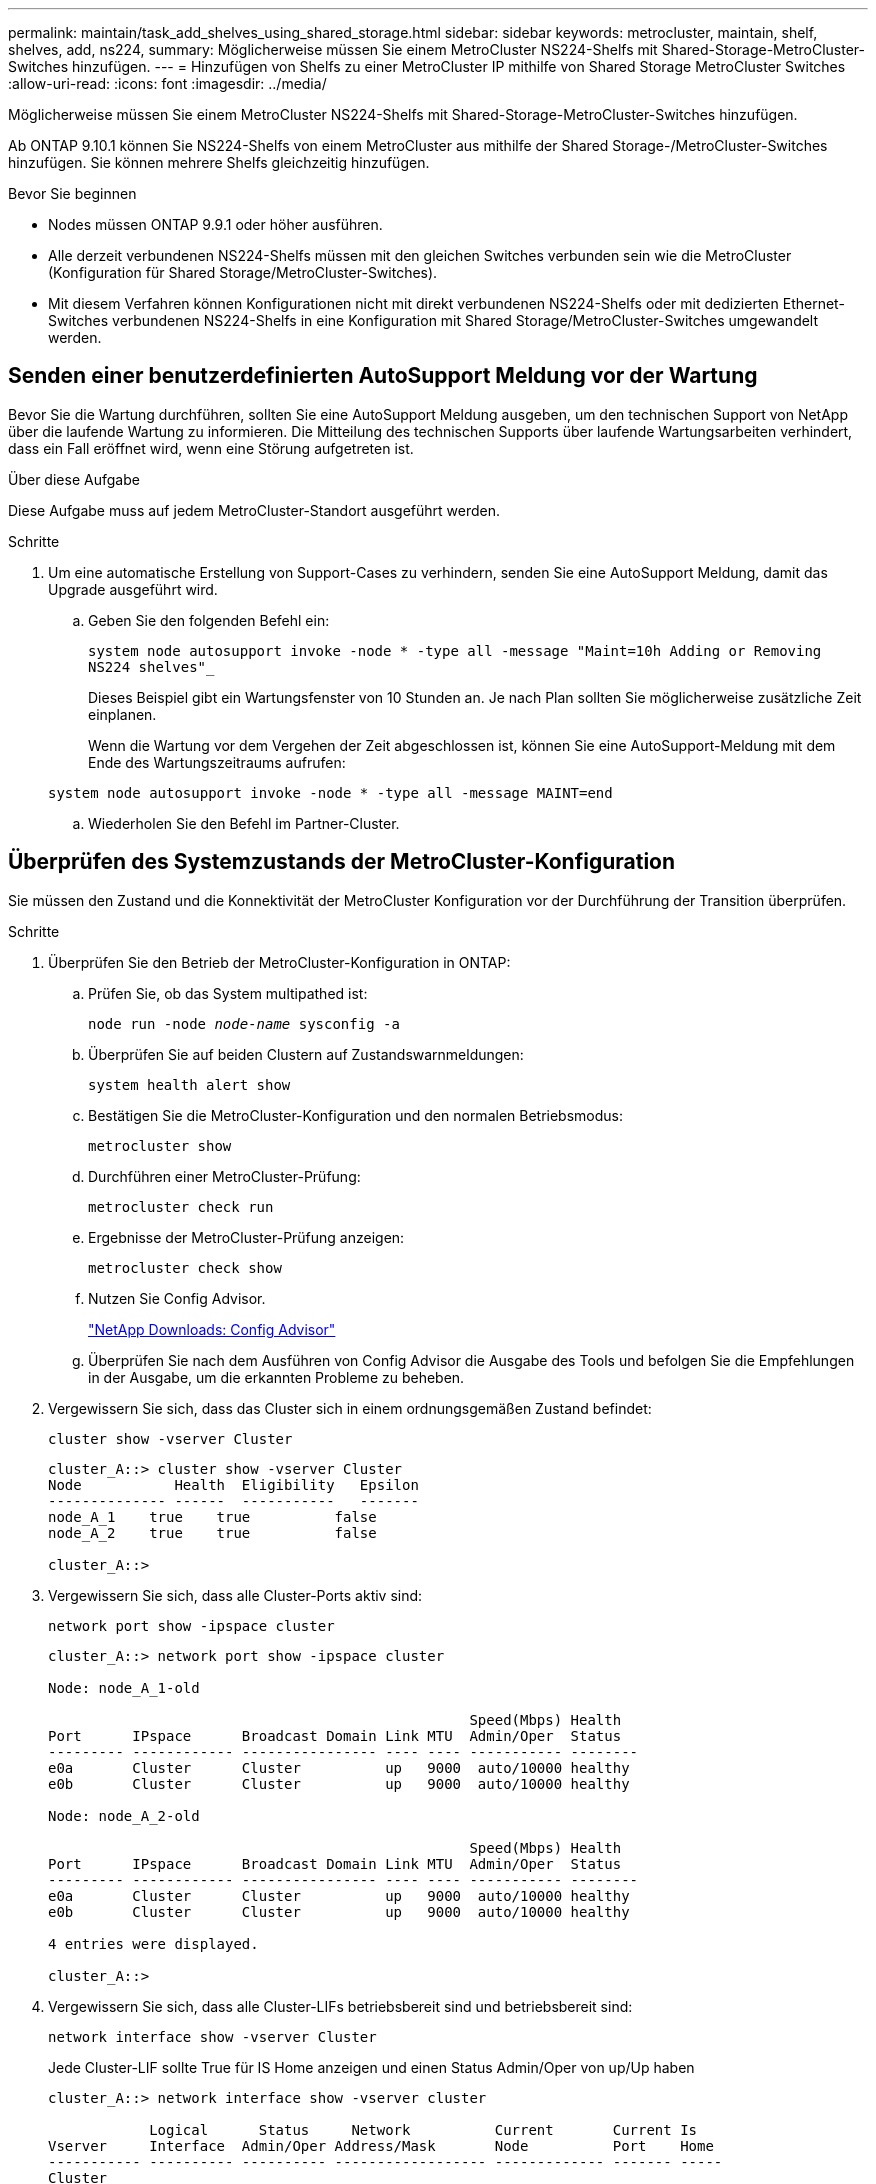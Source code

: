 ---
permalink: maintain/task_add_shelves_using_shared_storage.html 
sidebar: sidebar 
keywords: metrocluster, maintain, shelf, shelves, add, ns224, 
summary: Möglicherweise müssen Sie einem MetroCluster NS224-Shelfs mit Shared-Storage-MetroCluster-Switches hinzufügen. 
---
= Hinzufügen von Shelfs zu einer MetroCluster IP mithilfe von Shared Storage MetroCluster Switches
:allow-uri-read: 
:icons: font
:imagesdir: ../media/


[role="lead"]
Möglicherweise müssen Sie einem MetroCluster NS224-Shelfs mit Shared-Storage-MetroCluster-Switches hinzufügen.

Ab ONTAP 9.10.1 können Sie NS224-Shelfs von einem MetroCluster aus mithilfe der Shared Storage-/MetroCluster-Switches hinzufügen. Sie können mehrere Shelfs gleichzeitig hinzufügen.

.Bevor Sie beginnen
* Nodes müssen ONTAP 9.9.1 oder höher ausführen.
* Alle derzeit verbundenen NS224-Shelfs müssen mit den gleichen Switches verbunden sein wie die MetroCluster (Konfiguration für Shared Storage/MetroCluster-Switches).
* Mit diesem Verfahren können Konfigurationen nicht mit direkt verbundenen NS224-Shelfs oder mit dedizierten Ethernet-Switches verbundenen NS224-Shelfs in eine Konfiguration mit Shared Storage/MetroCluster-Switches umgewandelt werden.




== Senden einer benutzerdefinierten AutoSupport Meldung vor der Wartung

Bevor Sie die Wartung durchführen, sollten Sie eine AutoSupport Meldung ausgeben, um den technischen Support von NetApp über die laufende Wartung zu informieren. Die Mitteilung des technischen Supports über laufende Wartungsarbeiten verhindert, dass ein Fall eröffnet wird, wenn eine Störung aufgetreten ist.

.Über diese Aufgabe
Diese Aufgabe muss auf jedem MetroCluster-Standort ausgeführt werden.

.Schritte
. Um eine automatische Erstellung von Support-Cases zu verhindern, senden Sie eine AutoSupport Meldung, damit das Upgrade ausgeführt wird.
+
.. Geben Sie den folgenden Befehl ein:
+
`system node autosupport invoke -node * -type all -message "Maint=10h Adding or Removing NS224 shelves"_`

+
Dieses Beispiel gibt ein Wartungsfenster von 10 Stunden an. Je nach Plan sollten Sie möglicherweise zusätzliche Zeit einplanen.

+
Wenn die Wartung vor dem Vergehen der Zeit abgeschlossen ist, können Sie eine AutoSupport-Meldung mit dem Ende des Wartungszeitraums aufrufen:

+
`system node autosupport invoke -node * -type all -message MAINT=end`

.. Wiederholen Sie den Befehl im Partner-Cluster.






== Überprüfen des Systemzustands der MetroCluster-Konfiguration

Sie müssen den Zustand und die Konnektivität der MetroCluster Konfiguration vor der Durchführung der Transition überprüfen.

.Schritte
. Überprüfen Sie den Betrieb der MetroCluster-Konfiguration in ONTAP:
+
.. Prüfen Sie, ob das System multipathed ist:
+
`node run -node _node-name_ sysconfig -a`

.. Überprüfen Sie auf beiden Clustern auf Zustandswarnmeldungen:
+
`system health alert show`

.. Bestätigen Sie die MetroCluster-Konfiguration und den normalen Betriebsmodus:
+
`metrocluster show`

.. Durchführen einer MetroCluster-Prüfung:
+
`metrocluster check run`

.. Ergebnisse der MetroCluster-Prüfung anzeigen:
+
`metrocluster check show`

.. Nutzen Sie Config Advisor.
+
https://mysupport.netapp.com/site/tools/tool-eula/activeiq-configadvisor["NetApp Downloads: Config Advisor"]

.. Überprüfen Sie nach dem Ausführen von Config Advisor die Ausgabe des Tools und befolgen Sie die Empfehlungen in der Ausgabe, um die erkannten Probleme zu beheben.


. Vergewissern Sie sich, dass das Cluster sich in einem ordnungsgemäßen Zustand befindet:
+
`cluster show -vserver Cluster`

+
[listing]
----
cluster_A::> cluster show -vserver Cluster
Node           Health  Eligibility   Epsilon
-------------- ------  -----------   -------
node_A_1    true    true          false
node_A_2    true    true          false

cluster_A::>
----
. Vergewissern Sie sich, dass alle Cluster-Ports aktiv sind:
+
`network port show -ipspace cluster`

+
[listing]
----
cluster_A::> network port show -ipspace cluster

Node: node_A_1-old

                                                  Speed(Mbps) Health
Port      IPspace      Broadcast Domain Link MTU  Admin/Oper  Status
--------- ------------ ---------------- ---- ---- ----------- --------
e0a       Cluster      Cluster          up   9000  auto/10000 healthy
e0b       Cluster      Cluster          up   9000  auto/10000 healthy

Node: node_A_2-old

                                                  Speed(Mbps) Health
Port      IPspace      Broadcast Domain Link MTU  Admin/Oper  Status
--------- ------------ ---------------- ---- ---- ----------- --------
e0a       Cluster      Cluster          up   9000  auto/10000 healthy
e0b       Cluster      Cluster          up   9000  auto/10000 healthy

4 entries were displayed.

cluster_A::>
----
. Vergewissern Sie sich, dass alle Cluster-LIFs betriebsbereit sind und betriebsbereit sind:
+
`network interface show -vserver Cluster`

+
Jede Cluster-LIF sollte True für IS Home anzeigen und einen Status Admin/Oper von up/Up haben

+
[listing]
----
cluster_A::> network interface show -vserver cluster

            Logical      Status     Network          Current       Current Is
Vserver     Interface  Admin/Oper Address/Mask       Node          Port    Home
----------- ---------- ---------- ------------------ ------------- ------- -----
Cluster
            node_A_1-old_clus1
                       up/up      169.254.209.69/16  node_A_1   e0a     true
            node_A_1-old_clus2
                       up/up      169.254.49.125/16  node_A_1   e0b     true
            node_A_2-old_clus1
                       up/up      169.254.47.194/16  node_A_2   e0a     true
            node_A_2-old_clus2
                       up/up      169.254.19.183/16  node_A_2   e0b     true

4 entries were displayed.

cluster_A::>
----
. Vergewissern Sie sich, dass die automatische Umrüstung auf allen Cluster-LIFs aktiviert ist:
+
`network interface show -vserver Cluster -fields auto-revert`

+
[listing]
----
cluster_A::> network interface show -vserver Cluster -fields auto-revert

          Logical
Vserver   Interface     Auto-revert
--------- ------------- ------------
Cluster
           node_A_1-old_clus1
                        true
           node_A_1-old_clus2
                        true
           node_A_2-old_clus1
                        true
           node_A_2-old_clus2
                        true

    4 entries were displayed.

cluster_A::>
----




== Anwenden der neuen RCF-Datei auf die Switches


NOTE: Wenn Ihr Switch bereits richtig konfiguriert ist, können Sie diese nächsten Abschnitte überspringen und direkt zu gehen <<Konfiguration der MACsec-Verschlüsselung bei Cisco 9336C-Switches>>, Sofern zutreffend oder für <<Anschließen des neuen NS224-Regals>>.

* Sie müssen die Switch-Konfiguration ändern, um Shelfs hinzuzufügen.
* Sie sollten sich die Details zur Verkabelung unter ansehen link:https://docs.netapp.com/us-en/ontap-metrocluster/install-ip/port_usage_3232c_9336c.html#cabling-a-aff-a800-to-a-cisco-3232c-or-cisco-9336c-switch["Zuweisung von Plattform-Ports"^].
* Sie müssen das **RcfFileGenerator**-Tool verwenden, um die RCF-Datei für Ihre Konfiguration zu erstellen. Der link:https://mysupport.netapp.com/site/tools/tool-eula/rcffilegenerator["RCfFileGenerator"^] Bietet außerdem eine Übersicht über die Verkabelung pro Port für jeden Switch. Stellen Sie sicher, dass Sie die richtige Anzahl an Shelves auswählen. Es gibt zusätzliche Dateien, die zusammen mit der RCF-Datei erstellt werden, die ein detailliertes Verkabelungslayout bieten, das Ihren spezifischen Optionen entspricht. Mithilfe dieser Verkabelungsübersicht können Sie bei der Verkabelung der neuen Shelves Ihre Verkabelung überprüfen.




=== Aktualisieren von RCF-Dateien auf MetroCluster IP-Switches

Wenn Sie neue Switch-Firmware installieren, müssen Sie die Switch-Firmware installieren, bevor Sie die RCF-Datei aktualisieren.

Dieses Verfahren unterbricht den Datenverkehr auf dem Switch, auf dem die RCF-Datei aktualisiert wird. Der Datenverkehr wird wieder aufgenommen, sobald die neue RCF-Datei angewendet wurde.

.Schritte
. Überprüfen Sie den Zustand der Konfiguration.
+
.. Vergewissern Sie sich, dass die MetroCluster-Komponenten ordnungsgemäß sind:
+
`*metrocluster check run*`

+
[listing]
----
cluster_A::*> metrocluster check run

----


+
Der Vorgang wird im Hintergrund ausgeführt.

+
.. Nach dem `metrocluster check run` Vorgang abgeschlossen, Ausführung `metrocluster check show` Um die Ergebnisse anzuzeigen.
+
Nach etwa fünf Minuten werden die folgenden Ergebnisse angezeigt:

+
[listing]
----
-----------
::*> metrocluster check show

Component           Result
------------------- ---------
nodes               ok
lifs                ok
config-replication  ok
aggregates          warning
clusters            ok
connections         not-applicable
volumes             ok
7 entries were displayed.
----
.. Um den Status des laufenden MetroCluster-Prüfvorgangs zu überprüfen, verwenden Sie den Befehl: +
`*metrocluster operation history show -job-id 38*`
.. Stellen Sie sicher, dass es keine Zustandswarnmeldungen gibt: +
`*system health alert show*`


. Bereiten Sie die IP-Schalter für die Anwendung der neuen RCF-Dateien vor.




=== Zurücksetzen des Cisco IP-Switches auf die Werkseinstellungen

Bevor Sie eine neue Softwareversion und RCFs installieren, müssen Sie die Cisco Switch-Konfiguration löschen und eine grundlegende Konfiguration durchführen.

Sie müssen diese Schritte bei jedem der IP-Switches in der MetroCluster IP-Konfiguration wiederholen.

. Setzen Sie den Schalter auf die werkseitigen Standardeinstellungen zurück:
+
.. Löschen Sie die vorhandene Konfiguration: `write erase`
.. Laden Sie die Switch-Software neu: `reload`
+
Das System startet neu und wechselt in den Konfigurationsassistenten. Wenn Sie während des Startvorgangs die Eingabeaufforderung Auto Provisioning abbrechen und mit der normalen Einrichtung fortfahren?(ja/nein)[n], sollten Sie antworten `yes` Fortfahren.

.. Geben Sie im Konfigurationsassistenten die grundlegenden Switch-Einstellungen ein:
+
*** Admin-Passwort
*** Switch-Name
*** Out-of-Band-Managementkonfiguration
*** Standard-Gateway
*** SSH-Service (RSA) nach Abschluss des Konfigurationsassistenten wird der Switch neu gestartet.


.. Geben Sie bei entsprechender Aufforderung den Benutzernamen und das Kennwort ein, um sich beim Switch anzumelden.
+
Das folgende Beispiel zeigt die Eingabeaufforderungen und Systemantworten bei der Konfiguration des Switches. Die Winkelklammern (`<<<`Geben Sie an, wo Sie die Informationen eingeben.

+
[listing]
----
---- System Admin Account Setup ----
Do you want to enforce secure password standard (yes/no) [y]:y  **<<<**

Enter the password for "admin": password
Confirm the password for "admin": password
---- Basic System Configuration Dialog VDC: 1 ----

This setup utility will guide you through the basic configuration of the system. Setup configures only enough connectivity for management of the system.

Please register Cisco Nexus3000 Family devices promptly with your supplier. Failure to register may affect response times for initial service calls. Nexus3000 devices must be registered to receive entitled support services.

Press Enter at anytime to skip a dialog. Use ctrl-c at anytime to skip the remaining dialogs.
----
+
Sie geben grundlegende Informationen in die nächsten Eingabeaufforderungen ein, einschließlich Switch-Name, Managementadresse und Gateway, und wählen SSH mit RSA aus.

+
[listing]
----
Would you like to enter the basic configuration dialog (yes/no): yes
  Create another login account (yes/no) [n]:
  Configure read-only SNMP community string (yes/no) [n]:
  Configure read-write SNMP community string (yes/no) [n]:
  Enter the switch name : switch-name **<<<**
  Continue with Out-of-band (mgmt0) management configuration? (yes/no) [y]:
    Mgmt0 IPv4 address : management-IP-address  **<<<**
   Mgmt0 IPv4 netmask : management-IP-netmask  **<<<**
  Configure the default gateway? (yes/no) [y]: y **<<<**
    IPv4 address of the default gateway : gateway-IP-address  **<<<**
  Configure advanced IP options? (yes/no) [n]:
  Enable the telnet service? (yes/no) [n]:
  Enable the ssh service? (yes/no) [y]: y  **<<<**
    Type of ssh key you would like to generate (dsa/rsa) [rsa]: rsa **<<<**
   Number of rsa key bits <1024-2048> [1024]:
 Configure the ntp server? (yes/no) [n]:
  Configure default interface layer (L3/L2) [L2]:
 Configure default switchport interface state (shut/noshut) [noshut]: shut **<<<**
  Configure CoPP system profile (strict/moderate/lenient/dense) [strict]:
----
+
Die letzte Reihe von Eingabeaufforderungen vervollständigt die Konfiguration:

+
[listing]
----
The following configuration will be applied:
 password strength-check
  switchname IP_switch_A_1
vrf context management
ip route 0.0.0.0/0 10.10.99.1
exit
 no feature telnet
  ssh key rsa 1024 force
  feature ssh
  system default switchport
  system default switchport shutdown
  copp profile strict
interface mgmt0
ip address 10.10.99.10 255.255.255.0
no shutdown

Would you like to edit the configuration? (yes/no) [n]:

Use this configuration and save it? (yes/no) [y]:
2017 Jun 13 21:24:43 A1 %$ VDC-1 %$ %COPP-2-COPP_POLICY: Control-Plane is protected with policy copp-system-p-policy-strict.

[########################################] 100%
Copy complete.

User Access Verification
IP_switch_A_1 login: admin
Password:
Cisco Nexus Operating System (NX-OS) Software
.
.
.
IP_switch_A_1#
----


. Konfiguration speichern:
+
[listing]
----
IP_switch-A-1# copy running-config startup-config
----
. Starten Sie den Switch neu, und warten Sie, bis der Schalter neu geladen wurde:
+
[listing]
----
IP_switch-A-1# reload
----
. Wiederholen Sie die vorherigen Schritte auf den anderen drei Switches in der MetroCluster IP-Konfiguration.




=== Herunterladen und Installieren der Cisco Switch NX-OS-Software

Sie müssen die Betriebssystemdatei und die RCF-Datei auf jeden Switch in der MetroCluster IP-Konfiguration herunterladen.

Diese Aufgabe erfordert Dateiübertragungssoftware, wie FTP, TFTP, SFTP oder SCP, Um die Dateien auf die Switches zu kopieren.

Diese Schritte müssen bei jedem der IP-Switches in der MetroCluster IP-Konfiguration wiederholt werden.

Sie müssen die unterstützte Switch-Softwareversion verwenden.

link:https://hwu.netapp.com["NetApp Hardware Universe"^]

. Laden Sie die unterstützte NX-OS-Softwaredatei herunter.
+
link:https://software.cisco.com/download/home["Cisco Software-Download"^]

. Kopieren Sie die Switch-Software auf den Switch: `+copy sftp://root@server-ip-address/tftpboot/NX-OS-file-name bootflash: vrf management+`
+
In diesem Beispiel wird die Datei nxos.7.0.3.I4.6.bin vom SFTP-Server 10.10.99.99 auf den lokalen Bootflash kopiert:

+
[listing]
----
IP_switch_A_1# copy sftp://root@10.10.99.99/tftpboot/nxos.7.0.3.I4.6.bin bootflash: vrf management
root@10.10.99.99's password: password
sftp> progress
Progress meter enabled
sftp> get   /tftpboot/nxos.7.0.3.I4.6.bin  /bootflash/nxos.7.0.3.I4.6.bin
Fetching /tftpboot/nxos.7.0.3.I4.6.bin to /bootflash/nxos.7.0.3.I4.6.bin
/tftpboot/nxos.7.0.3.I4.6.bin                 100%  666MB   7.2MB/s   01:32
sftp> exit
Copy complete, now saving to disk (please wait)...
----
. Überprüfen Sie auf jedem Switch, ob die NX-OS-Dateien des Switches im Bootflash-Verzeichnis jedes Switches vorhanden sind: `dir bootflash:`
+
Das folgende Beispiel zeigt, dass die Dateien auf IP_Switch_A_1 vorhanden sind:

+
[listing]
----
IP_switch_A_1# dir bootflash:
                  .
                  .
                  .
  698629632    Jun 13 21:37:44 2017  nxos.7.0.3.I4.6.bin
                  .
                  .
                  .

Usage for bootflash://sup-local
 1779363840 bytes used
13238841344 bytes free
15018205184 bytes total
IP_switch_A_1#
----
. Installieren der Switch-Software: `install all nxos bootflash:nxos.version-number.bin`
+
Der Switch wird automatisch neu geladen (neu gestartet), nachdem die Switch-Software installiert wurde.

+
Das folgende Beispiel zeigt die Softwareinstallation auf IP_Switch_A_1:

+
[listing]
----
IP_switch_A_1# install all nxos bootflash:nxos.7.0.3.I4.6.bin
Installer will perform compatibility check first. Please wait.
Installer is forced disruptive

Verifying image bootflash:/nxos.7.0.3.I4.6.bin for boot variable "nxos".
[####################] 100% -- SUCCESS

Verifying image type.
[####################] 100% -- SUCCESS

Preparing "nxos" version info using image bootflash:/nxos.7.0.3.I4.6.bin.
[####################] 100% -- SUCCESS

Preparing "bios" version info using image bootflash:/nxos.7.0.3.I4.6.bin.
[####################] 100% -- SUCCESS       [####################] 100%            -- SUCCESS

Performing module support checks.            [####################] 100%            -- SUCCESS

Notifying services about system upgrade.     [####################] 100%            -- SUCCESS



Compatibility check is done:
Module  bootable          Impact  Install-type  Reason
------  --------  --------------  ------------  ------
     1       yes      disruptive         reset  default upgrade is not hitless



Images will be upgraded according to following table:
Module       Image   Running-Version(pri:alt)         New-Version   Upg-Required
------  ----------   ------------------------  ------------------   ------------
     1        nxos                7.0(3)I4(1)         7.0(3)I4(6)   yes
     1        bios         v04.24(04/21/2016)  v04.24(04/21/2016)   no


Switch will be reloaded for disruptive upgrade.
Do you want to continue with the installation (y/n)?  [n] y


Install is in progress, please wait.

Performing runtime checks.         [####################] 100%    -- SUCCESS

Setting boot variables.
[####################] 100% -- SUCCESS

Performing configuration copy.
[####################] 100% -- SUCCESS

Module 1: Refreshing compact flash and upgrading bios/loader/bootrom.
Warning: please do not remove or power off the module at this time.
[####################] 100% -- SUCCESS


Finishing the upgrade, switch will reboot in 10 seconds.
IP_switch_A_1#
----
. Warten Sie, bis der Schalter neu geladen ist, und melden Sie sich dann am Schalter an.
+
Nach dem Neustart des Switches wird die Eingabeaufforderung für die Anmeldung angezeigt:

+
[listing]
----
User Access Verification
IP_switch_A_1 login: admin
Password:
Cisco Nexus Operating System (NX-OS) Software
TAC support: http://www.cisco.com/tac
Copyright (C) 2002-2017, Cisco and/or its affiliates.
All rights reserved.
.
.
.
MDP database restore in progress.
IP_switch_A_1#

The switch software is now installed.
----
. Vergewissern Sie sich, dass die Switch-Software installiert ist: `show version`
+
Das folgende Beispiel zeigt die Ausgabe:

+
[listing]
----
IP_switch_A_1# show version
Cisco Nexus Operating System (NX-OS) Software
TAC support: http://www.cisco.com/tac
Copyright (C) 2002-2017, Cisco and/or its affiliates.
All rights reserved.
.
.
.

Software
  BIOS: version 04.24
  NXOS: version 7.0(3)I4(6)   **<<< switch software version**
  BIOS compile time:  04/21/2016
  NXOS image file is: bootflash:///nxos.7.0.3.I4.6.bin
  NXOS compile time:  3/9/2017 22:00:00 [03/10/2017 07:05:18]


Hardware
  cisco Nexus 3132QV Chassis
  Intel(R) Core(TM) i3- CPU @ 2.50GHz with 16401416 kB of memory.
  Processor Board ID FOC20123GPS

  Device name: A1
  bootflash:   14900224 kB
  usb1:               0 kB (expansion flash)

Kernel uptime is 0 day(s), 0 hour(s), 1 minute(s), 49 second(s)

Last reset at 403451 usecs after  Mon Jun 10 21:43:52 2017

  Reason: Reset due to upgrade
  System version: 7.0(3)I4(1)
  Service:

plugin
  Core Plugin, Ethernet Plugin
IP_switch_A_1#
----
. Wiederholen Sie diese Schritte für die verbleibenden drei IP-Switches in der MetroCluster IP-Konfiguration.




== Konfiguration der MACsec-Verschlüsselung bei Cisco 9336C-Switches

Auf Wunsch können Sie die MACsec-Verschlüsselung für die WAN-ISL-Ports konfigurieren, die zwischen den Standorten ausgeführt werden. Sie müssen MACsec konfigurieren, nachdem Sie die korrekte RCF-Datei angewendet haben.


NOTE: Die MACsec-Verschlüsselung kann nur auf die WAN-ISL-Ports angewendet werden.



=== Lizenzierungsanforderungen für MACsec

MACsec erfordert eine Sicherheitslizenz. Eine vollständige Erläuterung des Cisco NX-OS-Lizenzschemas und der Beschaffung und Anwendung von Lizenzen finden Sie im https://www.cisco.com/c/en/us/td/docs/switches/datacenter/sw/nx-os/licensing/guide/b_Cisco_NX-OS_Licensing_Guide/b_Cisco_NX-OS_Licensing_Guide_chapter_01.html["Cisco NX-OS Licensing Guide"]



=== Aktivierung von Cisco MACs Encryption WAN-ISLs in MetroCluster IP-Konfigurationen

Sie können die MACsec-Verschlüsselung für Cisco 9336C-Switches auf WAN-ISLs in einer MetroCluster IP-Konfiguration aktivieren.

. Den globalen Konfigurationsmodus aufrufen: `configure terminal`
+
[listing]
----
IP_switch_A_1# configure terminal
IP_switch_A_1(config)#
----
. Aktivieren Sie MACsec und MKA auf dem Gerät: `feature macsec`
+
[listing]
----
IP_switch_A_1(config)# feature macsec
----
. Kopieren Sie die laufende Konfiguration in die Startkonfiguration: `copy running-config startup-config`
+
[listing]
----
IP_switch_A_1(config)# copy running-config startup-config
----




=== Deaktivieren von Cisco MACsec Encryption

Möglicherweise müssen Sie die MACsec-Verschlüsselung für Cisco 9336C-Switches auf WAN-ISLs in einer MetroCluster IP-Konfiguration deaktivieren.


NOTE: Wenn Sie die Verschlüsselung deaktivieren, müssen Sie auch Ihre Schlüssel löschen.

. Den globalen Konfigurationsmodus aufrufen: `configure terminal`
+
[listing]
----
IP_switch_A_1# configure terminal
IP_switch_A_1(config)#
----
. Deaktivieren Sie die MACsec-Konfiguration auf dem Gerät: `macsec shutdown`
+
[listing]
----
IP_switch_A_1(config)# macsec shutdown
----
+

NOTE: Durch Auswahl der Option „Keine“ wird die Funktion „MACsec“ wiederhergestellt.

. Wählen Sie die Schnittstelle aus, die Sie bereits mit MACsec konfiguriert haben.
+
Sie können den Schnittstellentyp und die Identität angeben. Verwenden Sie für einen Ethernet-Port ethernet-Steckplatz/Ethernet-Port.

+
[listing]
----
IP_switch_A_1(config)# interface ethernet 1/15
switch(config-if)#
----
. Entfernen Sie die auf der Schnittstelle konfigurierte Schlüsselanhänger, Richtlinie und Fallback-keychain, um die MACsec-Konfiguration zu entfernen: `no macsec keychain keychain-name policy policy-name fallback-keychain keychain-name`
+
[listing]
----
IP_switch_A_1(config-if)# no macsec keychain kc2 policy abc fallback-keychain fb_kc2
----
. Wiederholen Sie die Schritte 3 und 4 auf allen Schnittstellen, für die MACsec konfiguriert ist.
. Kopieren Sie die laufende Konfiguration in die Startkonfiguration: `copy running-config startup-config`
+
[listing]
----
IP_switch_A_1(config)# copy running-config startup-config
----




=== Konfigurieren einer MACsec-Schlüsselkette und -Tasten

Weitere Informationen zur Konfiguration einer MACsec-Schlüsselkette finden Sie in der Cisco-Dokumentation für Ihren Switch.



== Anschließen des neuen NS224-Regals

.Schritte
. Installieren Sie das im Lieferumfang des Regals beiliegte Schienensatz mithilfe des im Kit enthaltenen Installationsflyers.
. Montieren und befestigen Sie das Regal mithilfe des Installationsflyers an den Halterungen und Rack oder Schrank.
. Schließen Sie die Stromkabel an das Shelf an, befestigen Sie sie in der Kabelhalterung, und schließen Sie die Netzkabel anschließend an verschiedene Stromquellen an, um für Ausfallsicherheit zu sorgen.
+
Ein Shelf schaltet sich ein, wenn es mit einer Stromquelle verbunden ist. Es verfügt nicht über Netzschalter. Bei ordnungsgemäßer Funktion leuchtet die zweifarbige LED des Netzteils grün.

. Legen Sie die Shelf-ID auf eine Zahl fest, die innerhalb des HA-Paars und über die Konfiguration eindeutig ist.
. Verbinden Sie die Shelf-Ports in folgender Reihenfolge:
+
.. NSM-A, e0a mit dem Switch verbinden (Switch-A1 oder Switch-B1)
.. NSM-B, e0a mit dem Switch verbinden (Switch-A2 oder Switch-B2)
.. Verbinden Sie NSM-A, e0b mit dem Switch (Switch-A1 oder Switch-B1).
.. Verbinden Sie NSM-B, e0b mit dem Switch (Switch-A2 oder Switch-B2).


. Verwenden Sie das aus dem **RcfFileGenerator**-Werkzeug generierte Verkabelungslayout, um das Shelf mit den entsprechenden Ports zu verkabeln.
+
Sobald das neue Shelf ordnungsgemäß verkabelt ist, erkennt ONTAP es automatisch im Netzwerk.


